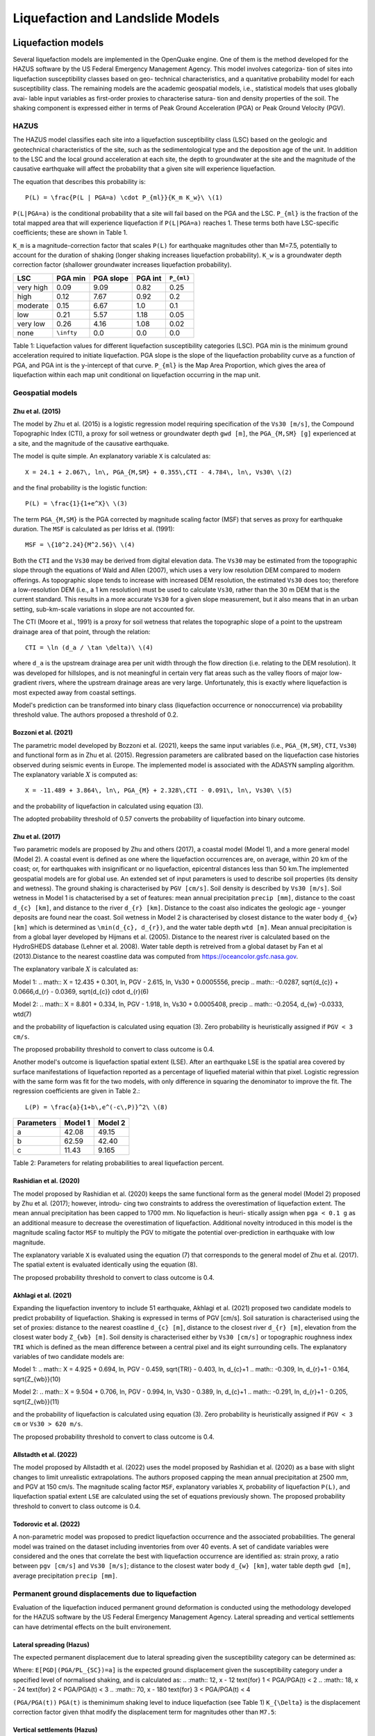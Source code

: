 Liquefaction and Landslide Models
=================================

Liquefaction models
-------------------

Several liquefaction models are implemented in the OpenQuake engine. One of them is the method developed for the HAZUS 
software by the US Federal Emergency Management Agency. This model involves categoriza- tion of sites into liquefaction 
susceptibility classes based on geo- technical characteristics, and a quanitative probability model for each 
susceptibility class. The remaining models are the academic geospatial models, i.e., statistical models that uses 
globally avai- lable input variables as first-order proxies to characterise satura- tion and density properties of the 
soil. The shaking component is expressed either in terms of Peak Ground Acceleration (PGA) or Peak Ground Velocity (PGV).

*****
HAZUS
*****

The HAZUS model classifies each site into a liquefaction susceptibility class (LSC) based on the geologic and 
geotechnical characteristics of the site, such as the sedimentological type and the deposition age of the unit. In 
addition to the LSC and the local ground acceleration at each site, the depth to groundwater at the site and the 
magnitude of the causative earthquake will affect the probability that a given site will experience liquefaction.

The equation that describes this probability is::

	P(L) = \frac{P(L | PGA=a) \cdot P_{ml}}{K_m K_w}\ \(1)

``P(L|PGA=a)`` is the conditional probability that a site will fail based on the PGA and the LSC. ``P_{ml}`` is the 
fraction of the total mapped area that will experience liquefaction if ``P(L|PGA=a)`` reaches 1. These terms both have 
LSC-specific coefficients; these are shown in Table 1.

``K_m`` is a magnitude-correction factor that scales ``P(L)`` for earthquake magnitudes other than M=7.5, potentially 
to account for the duration of shaking (longer shaking increases liquefaction probability). ``K_w`` is a groundwater 
depth correction factor (shallower groundwater increases liquefaction probability).

+-----------+------------+-----------+---------+-------------+
| LSC       | PGA min    | PGA slope | PGA int | ``P_{ml}``  |
+===========+============+===========+=========+=============+
| very high | 0.09       | 9.09      | 0.82    | 0.25        |
+-----------+------------+-----------+---------+-------------+
| high      | 0.12       | 7.67      | 0.92    | 0.2         |
+-----------+------------+-----------+---------+-------------+
| moderate  | 0.15       | 6.67      | 1.0     | 0.1         |
+-----------+------------+-----------+---------+-------------+
| low       | 0.21       | 5.57      | 1.18    | 0.05        |
+-----------+------------+-----------+---------+-------------+
| very low  | 0.26       | 4.16      | 1.08    | 0.02        |
+-----------+------------+-----------+---------+-------------+
| none      | ``\infty`` | 0.0       | 0.0     | 0.0         |
+-----------+------------+-----------+---------+-------------+

Table 1: Liquefaction values for different liquefaction susceptibility categories (LSC). PGA min is the minimum ground 
acceleration required to initiate liquefaction. PGA slope is the slope of the liquefaction probability curve as a 
function of PGA, and PGA int is the y-intercept of that curve. ``P_{ml}`` is the Map Area Proportion, which gives the area 
of liquefaction within each map unit conditional on liquefaction occurring in the map unit.

*****************
Geospatial models
*****************

#################
Zhu et al. (2015)
#################

The model by Zhu et al. (2015) is a logistic regression model requiring specification of the ``Vs30 [m/s]``, the 
Compound Topographic Index (CTI), a proxy for soil wetness or groundwater depth ``gwd [m]``, the ``PGA_{M,SM} [g]`` 
experienced at a site, and the magnitude of the causative earthquake.

The model is quite simple. An explanatory variable ``X`` is calculated as::

	X = 24.1 + 2.067\, ln\, PGA_{M,SM} + 0.355\,CTI - 4.784\, ln\, Vs30\ \(2)

and the final probability is the logistic function::

	P(L) = \frac{1}{1+e^X}\ \(3)

The term ``PGA_{M,SM}`` is the PGA corrected by magnitude scaling factor (MSF) that serves as proxy for earthquake 
duration. The ``MSF`` is calculated as per Idriss et al. (1991)::

	MSF = \{10^2.24}{M^2.56}\ \(4)

Both the ``CTI`` and the ``Vs30`` may be derived from digital elevation data. The ``Vs30`` may be estimated from the 
topographic slope through the equations of Wald and Allen (2007), which uses a very low resolution DEM compared to 
modern offerings. As topographic slope tends to increase with increased DEM resolution, the estimated ``Vs30`` does too; 
therefore a low-resolution DEM (i.e., a 1 km resolution) must be used to calculate ``Vs30``, rather than the 30 m DEM 
that is the current standard. This results in a more accurate ``Vs30`` for a given slope measurement, but it also means 
that in an urban setting, sub-km-scale variations in slope are not accounted for.

The CTI (Moore et al., 1991) is a proxy for soil wetness that relates the topographic slope of a point to the upstream 
drainage area of that point, through the relation::

	CTI = \ln (d_a / \tan \delta)\ \(4)

where ``d_a`` is the upstream drainage area per unit width through the flow direction (i.e. relating to the DEM 
resolution). It was developed for hillslopes, and is not meaningful in certain very flat areas such as the valley 
floors of major low-gradient rivers, where the upstream drainage areas are very large. Unfortunately, this is exactly 
where liquefaction is most expected away from coastal settings.

Model's prediction can be transformed into binary class (liquefaction occurrence or nonoccurrence) via probability 
threshold value. The authors proposed a threshold of 0.2.

#####################
Bozzoni et al. (2021)
#####################

The parametric model developed by Bozzoni et al. (2021), keeps the same input variables (i.e., ``PGA_{M,SM}``, ``CTI``, 
``Vs30``) and functional form as in Zhu et al. (2015). Regression parameters are calibrated based on the liquefaction 
case histories observed during seismic events in Europe. The implemented model is associated with the ADASYN sampling 
algorithm. The explanatory variable :math:`X` is computed as::

	X = -11.489 + 3.864\, ln\, PGA_{M} + 2.328\,CTI - 0.091\, ln\, Vs30\ \(5)

and the probability of liquefaction in calculated using equation (3).

The adopted probability threshold of 0.57 converts the probability of liquefaction into binary outcome.

#################
Zhu et al. (2017)
#################

Two parametric models are proposed by Zhu and others (2017), a coastal model (Model 1), and a more general model 
(Model 2). A coastal event is defined as one where the liquefaction occurrences are, on average, within 20 km of the 
coast; or, for earthquakes with insignificant or no liquefaction, epicentral distances less than 50 km.The implemented 
geospatial models are for global use. An extended set of input parameters is used to describe soil properties (its 
density and wetness). The ground shaking is characterised by ``PGV [cm/s]``. Soil density is described by ``Vs30 [m/s]``. 
Soil wetness in Model 1 is chatacterised by a set of features: mean annual precipitation ``precip [mm]``, distance to 
the coast ``d_{c} [km]``, and distance to the river ``d_{r} [km]``. Distance to the coast also indicates the geologic 
age - younger deposits are found near the coast. Soil wetness in Model 2 is characterised by closest distance to the 
water body ``d_{w} [km]`` which is determined as ``\min(d_{c}, d_{r})``, and the water table depth ``wtd [m]``. Mean 
annual precipitation is from a global layer developed by Hijmans et al. (2005). Distance to the nearest river is 
calculated based on the HydroSHEDS database (Lehner et al. 2008). Water table depth is retreived from a global dataset 
by Fan et al (2013).Distance to the nearest coastline data was computed from https://oceancolor.gsfc.nasa.gov.

The explanatory varibale :math:`X` is calculated as:

Model 1: .. math:: X = 12.435 + 0.301, ln, PGV - 2.615, ln, Vs30 + 0.0005556, precip .. math:: -0.0287, sqrt{d_{c}} + 0.0666,d_{r} - 0.0369, sqrt{d_{c}} cdot d_{r}(6)

Model 2: .. math:: X = 8.801 + 0.334, ln, PGV - 1.918, ln, Vs30 + 0.0005408, precip .. math:: -0.2054, d_{w} -0.0333, wtd(7)

and the probability of liquefaction is calculated using equation (3). Zero probability is heuristically assigned if ``PGV < 3 cm/s``.

The proposed probability threshold to convert to class outcome is 0.4.

Another model's outcome is liquefaction spatial extent (LSE). After an earthquake LSE is the spatial area covered by 
surface manifestations of liquefaction reported as a percentage of liquefied material within that pixel. Logistic 
regression with the same form was fit for the two models, with only difference in squaring the denominator to improve 
the fit. The regression coefficients are given in Table 2.::

	L(P) = \frac{a}{1+b\,e^(-c\,P)}^2\ \(8)

+------------+---------+----------+
| Parameters | Model 1 | Model 2  |
+============+=========+==========+
| a          | 42.08   | 49.15    |
+------------+---------+----------+
| b          | 62.59   | 42.40    |
+------------+---------+----------+
| c          | 11.43   | 9.165    |
+------------+---------+----------+

Table 2: Parameters for relating probabilities to areal liquefaction percent.

#######################
Rashidian et al. (2020)
#######################

The model proposed by Rashidian et al. (2020) keeps the same functional form as the general model (Model 2) proposed by 
Zhu et al. (2017); however, introdu- cing two constraints to address the overestimation of liquefaction extent. The mean 
annual precipitation has been capped to 1700 mm. No liquefaction is heuri- stically assign when ``pga < 0.1 g`` as an 
additional measure to decrease the overestimation of liquefaction. Additional novelty introduced in this model is the 
magnitude scaling factor ``MSF`` to multiply the PGV to mitigate the potential over-prediction in earthquake with low 
magnitude.

The explanatory variable ``X`` is evaluated using the equation (7) that corresponds to the general model of Zhu et al. 
(2017). The spatial extent is evaluated identically using the equation (8).

The proposed probability threshold to convert to class outcome is 0.4.

#####################
Akhlagi et al. (2021)
#####################

Expanding the liquefaction inventory to include 51 earthquake, Akhlagi et al. (2021) proposed two candidate models to 
predict probability of liquefaction. Shaking is expressed in terms of PGV [cm/s]. Soil saturation is characterised using 
the set of proxies: distance to the nearest coastline ``d_{c} [m]``, distance to the closest river ``d_{r} [m]``, 
elevation from the closest water body ``Z_{wb} [m]``. Soil density is characterised either by ``Vs30 [cm/s]`` or 
topographic roughness index ``TRI`` which is defined as the mean difference between a central pixel and its eight 
surrounding cells. The explanatory variables of two candidate models are:

Model 1: .. math:: X = 4.925 + 0.694, ln, PGV - 0.459, sqrt{TRI} - 0.403, ln, d_{c}+1 .. math:: -0.309, ln, d_{r}+1 - 0.164, sqrt{Z_{wb}}(10)

Model 2: .. math:: X = 9.504 + 0.706, ln, PGV - 0.994, ln, Vs30 - 0.389, ln, d_{c}+1 .. math:: -0.291, ln, d_{r}+1 - 0.205, sqrt{Z_{wb}}(11)

and the probability of liquefaction is calculated using equation (3). Zero probability is heuristically assigned if 
``PGV < 3 cm`` or ``Vs30 > 620 m/s``.

The proposed probability threshold to convert to class outcome is 0.4.

#######################
Allstadth et al. (2022)
#######################

The model proposed by Allstadth et al. (2022) uses the model proposed by Rashidian et al. (2020) as a base with slight 
changes to limit unrealistic extrapolations. The authors proposed capping the mean annual precipitation at 2500 mm, and 
PGV at 150 cm/s. The magnitude scaling factor ``MSF``, explanatory variables ``X``, probability of liquefaction ``P(L)``, 
and liquefaction spatial extent ``LSE`` are calculated using the set of equations previously shown. The proposed 
probability threshold to convert to class outcome is 0.4.

#######################
Todorovic et al. (2022)
#######################

A non-parametric model was proposed to predict liquefaction occurrence and the associated probabilities. The general 
model was trained on the dataset including inventories from over 40 events. A set of candidate variables were considered 
and the ones that correlate the best with liquefaction occurrence are identified as: strain proxy, a ratio between 
``pgv [cm/s]`` and ``Vs30 [m/s]``; distance to the closest water body ``d_{w} [km]``, water table depth ``gwd [m]``, 
average precipitation ``precip [mm]``.

**************************************************
Permanent ground displacements due to liquefaction
**************************************************

Evaluation of the liquefaction induced permanent ground deformation is conducted using the methodology developed for the 
HAZUS software by the US Federal Emergency Management Agency. Lateral spreading and vertical settlements can have 
detrimental effects on the built environement.

#########################
Lateral spreading (Hazus)
#########################

The expected permanent displacement due to lateral spreading given the susceptibility category can be determined as:

Where: ``E[PGD|(PGA/PL_{SC})=a]`` is the expected ground displacement given the susceptibility category under a 
specified level of normalised shaking, and is calculated as: .. :math:: 12, x - 12 text{for} 1 < PGA/PGA(t) < 2 .. :math:: 18, x - 24 text{for} 2 < PGA/PGA(t) < 3 .. :math:: 70, x - 180 text{for} 3 < PGA/PGA(t) < 4

``(PGA/PGA(t))`` ``PGA(t)`` is theminimum shaking level to induce liquefaction (see Table 1) ``K_{\Delta}`` is the 
displacement correction factor given thhat modify the displacement term for magnitudes other than ``M7.5``: 

.. :math:: K_{Delta} = 0.0086, M^3 - 0.0914, M^2 + 0.4698, M - 0.9835(13)

############################
Vertical settlements (Hazus)
############################

Ground settlements are assumed to be related to the area's susceptibility category. The ground settlement amplitudes are 
given in Table 3 for the portion of a soil deposit estimated to experience liquefaction at a given ground motion level. 
The expected settlements at the site is the product of the probability of liquefaction (equation 1) and the 
characteristic settlement amplitude corresponding to the liquefaction susceptibility category (LSC).

+-----------+-----------------------+
| LSC       | Settlements (inches)  |
+===========+=======================+
| very high | 12                    |
+-----------+-----------------------+
| high      | 6                     |
+-----------+-----------------------+
| moderate  | 2                     |
+-----------+-----------------------+
| low       | 1                     |
+-----------+-----------------------+
| very low  | 0                     |
+-----------+-----------------------+
| none      | 0                     |
+-----------+-----------------------+

Table 3: Ground settlements amplitudes for liquefaction susceptibility categories.

****************
Landslide models
****************

Landslides are considered as one of the most damaging secondary perils associated with earthquakes. Earthquake-induced 
landslides occurs when the static and inertia forces within the sliding mass reduces the factor of safety below 1. 
Factors contributing to a slope failure are rather complex. The permanent-displacement analysis developed by Newmark 
(1965) is used to model the dynamic performance of slopes (Jibson 2020, 2007). It considers a slope as a rigid block 
resting on an inclined plane at an angle ``\alpha`` (derived from Digital Elevation Model, DEM). When the input motion which 
is expressed in terms of acceleration exceeds the critical acceleration ``a_{c}``, the block starts to move. The crtical 
acceleration accounts for the shear strength and geometrical characteristics of the sliding surface, and is calculated 
as:

The lower bound of ``a_{c}`` is set to 0.05 to avoid unrealistically large displacements. The static factor of safety is 
calculated as:

where: ``c' [Pa]`` is the effective cohession with typical values ranging from 20 kPa for soils up to 20 MPa for 
unfaulted rocks. ``\alpha [\degrees]`` is the slope angle. ``\phi' [\degrees]`` is the effective friction angle with 
typical values ranging from 30 to 40 degrees. ``\gamma [kg/m^3]`` is the dry_density of the soil or rock. It ranges 
from ``~1500 kg/m^3`` for soils to ``~ 2500 - 3200 kg/m^3``. ``t [m]`` is the slope-normal thickness of a failure slab 
with the default value of 2.5 meters. ``m`` is the proportion of slab thickness that is saturated with default value of 
0.1. ``\gamma_{w} [kg/m^3]`` is the unit weight of water which equals to ``1000 kg/m^3``.

Note that the units of the input parameters reported in this document corresponds to the format required by the Engine 
to produce correct results. The first and second term of the the equation (15) corresponds to the cohesive and 
frictional components of the strength, while the third component accounts for the strength reduction due to pore 
pressure.

A variety of regression equations can be used to estimate the Newmark displacements, and within the engine, Newmark 
displacement as a function of critical acceleration ratio and moment magnitude is implemented. The displacement is in 
units of meters.

The computed displacements do not necessarily correspond directly to measurable slope movements in the field, but the 
modeled displacements provide an index to correlate with field performance. Jibson (2000) compared the predicted 
displacements with observations from 1994 Northridge earthquake and fit the data with Weilbull curve. The following 
equation can be used to estimate the probability of slope failure as a function of Newmark displacement.

The rock-slope failures are the other common effect observed in earthquakes. The methodology proposed by Grant et al., 
(2016) captures the brittle behavior associated with rock-slope failures and discontinuities common in rock masses. The 
static factor of safety is computed as:

where: ``c [Pa]`` is the cohession with typical values ranging from 20 kPa for soils up to 20 MPa for unfaulted rocks. 
``c_{r}`` is the cohesion provided by the root systems of vegetated hillslopes. Here, we adopted the default value of 0 
root cohesion. ``\alpha [\degrees]`` is the slope angle. ``\gamma [kg/m^3]`` is the dry_density of the soil or rock. It 
ranges from ``~1500 kg/m^3`` for soils to ``~ 2500 - 3200 kg/m^3``. ``h [m]`` is the vertical height of the failure mass 
and it corresponds to 1/4 of the local relief H calculated based on the moving window analysis. ``\phi' [\degrees]`` is 
the effective friction angle with typical values ranging from 30 to 40 degrees. ``\beta`` is the slope's critical angle 
calculated as: .. :math:: beta = frac{alpha + phi}{0.5}(19)

The critical acceleration is computed similarly to equation (14). For rock- slope failures, the ``\alpha`` term is 
replaced with ``\beta``.

Finally, the coseismic displacements are estimated using Jibson’s (2007) sliding block displacement regression equation:

Reference
---------

[1] HAZUS-MH MR5 Earthquake Model Technical Manual (https://www.hsdl.org/?view&did=12760)

[2] Youd, T. L., & Idriss, I. M. (2001). Liquefaction Resistance of Soils: Summary Report
from the 1996 NCEER and 1998 NCEER/NSF Workshops on Evaluation of Liquefaction Resistance of Soils. Journal of Geotechnical and Geoenvironmental Engineering, 127(4), 297–313. https://doi.org/10.1061/(asce)1090-0241(2001)127:4(297)

[3] I. D. Moore, R. B. Grayson & A. R. Ladson (1991). Digital terrain modelling: A review of
hydrological, geomorphological, and biological applications. Journal of Hydrological Processes, 5(1), 3-30. https://doi.org/10.1002/hyp.3360050103

[4] Wald, D.J., Allen, T.I., (2007). Topographic Slope as a Proxy for Seismic Site Conditions
and Amplification. Bull. Seism. Soc. Am. 97 (5), 1379–1395.

[5] Zhu et al., 2015, 'A Geospatial Liquefaction Model for Rapid Response and
Loss Estimation', Earthquake Spectra, 31(3), 1813-1837.

[6] Bozzoni, F., Bonì, R., Conca, D., Lai, C. G., Zuccolo, E., & Meisina, C. (2021).
Megazonation of earthquake-induced soil liquefaction hazard in continental Europe. Bulletin of Earthquake Engineering, 19(10), 4059–4082. https://doi.org/10.1007/s10518-020-01008-6

[7] Zhu, J., Baise, L. G., & Thompson, E. M. (2017). An updated geospatial liquefaction
model for global application. Bulletin of the Seismological Society of America, 107(3), 1365–1385. https://doi.org/10.1785/0120160198

[8] Rashidian, V., & Baise, L. G. (2020). Regional efficacy of a global geospatial
liquefaction model. Engineering Geology, 272, 105644. https://doi.org/10.1016/j.enggeo.2020.105644

[9] Allstadt, K. E., Thompson, E. M., Jibson, R. W., Wald, D. J., Hearne, M., Hunter, E. J.,
Fee, J., Schovanec, H., Slosky, D., & Haynie, K. L. (2022). The US Geological Survey ground failure product: Near-real-time estimates of earthquake-triggered landslides and liquefaction. Earthquake Spectra, 38(1), 5–36. https://doi.org/10.1177/87552930211032685

[10] Baise, L. G., Akhlaghi, A., Chansky, A., Meyer, M., & Moeveni, B. (2021). USGS Award
#G20AP00029. Updating the Geospatial Liquefaction Database and Model. Tufts University. Medford, Massachusetts, United States.

[11] Todorovic, L., Silva, V. (2022). A liquefaction occurrence model for regional analysis.
Soil Dynamics and Earthquake Engineering, 161, 1–12. https://doi.org/10.1016/j.soildyn.2022.107430

[12] Newmark, N.M., 1965. Effects of earthquakes on dams and embankments. Geotechnique 15, 139–159.

[13] Jibson, R.W., Harp, E.L., & Michael, J.A. (2000). A method for producing digital probabilistic
seismic landslide hazard maps. Engineering Geology, 58(3-4), 271-289. https://doi.org/10.1016/S0013-7952(00)00039-9

[14] Jibson, R.W. (2007). Regression models for estimating coseismic landslide displacement.
Engineering Geology, 91(2-4), 209-218. https://doi.org/10.1016/j.enggeo.2007.01.013

[15] Grant, A., Wartman, J., & Grace, A.J. (2016). Multimodal method for coseismic landslide
hazard assessment. Engineering Geology, 212, 146-160. https://doi.org/10.1016/j.enggeo.2016.08.005